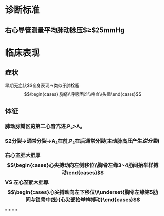 * 诊断标准
** 右心导管测量平均肺动脉压$\geq$25mmHg
* 临床表现
** 症状
早期无症状$\xrightarrow[]{压力↑}$全身表现→类似于肺栓塞$$\begin{cases} 胸痛\\呼吸困难\\咯血\\头晕\end{cases}$$
** 体征
*** 肺动脉瓣区的第二心音亢进,P₂>A₂
*** S2分裂→通常分裂→A₂在前,P₂在后通常分裂(主动脉高压产生[[逆分裂]])
*** 右心室肥大肥厚$$\begin{cases}心尖搏动向左侧移位\\胸骨左缘3~4肋间抬举样搏动\end{cases}$$ VS 左心室肥大肥厚$$\begin{cases}心尖搏动向左下移位\\\underset{胸骨左缘第5肋间与锁骨中线}{心尖部抬举样搏动}\end{cases}$$
*
*
*
*